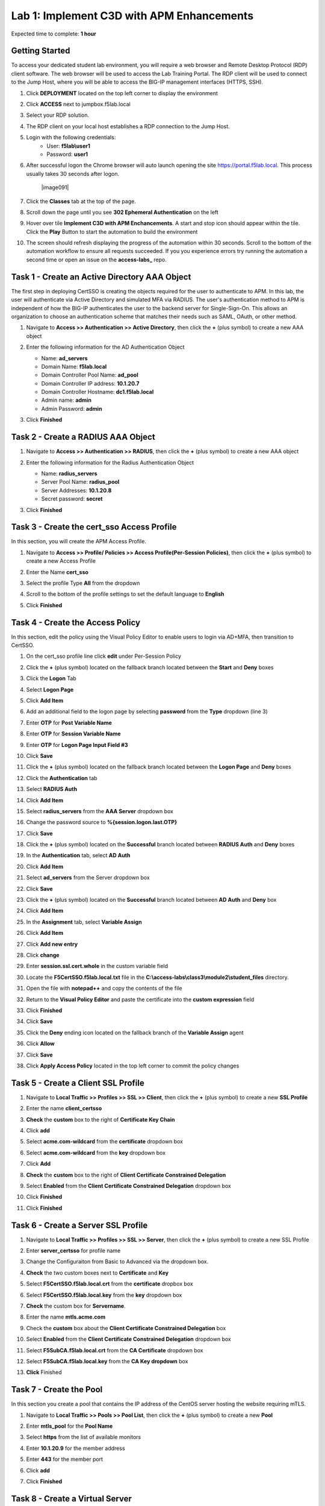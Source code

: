 Lab 1: Implement C3D with APM Enhancements
===============================================

Expected time to complete: **1 hour**

Getting Started
-----------------------

To access your dedicated student lab environment, you will require a web browser and Remote Desktop Protocol (RDP) client software. The web browser will be used to access the Lab Training Portal. The RDP client will be used to connect to the Jump Host, where you will be able to access the BIG-IP management interfaces (HTTPS, SSH).

#. Click **DEPLOYMENT** located on the top left corner to display the environment

#. Click **ACCESS** next to jumpbox.f5lab.local

   |image090|

#. Select your RDP solution.  

#. The RDP client on your local host establishes a RDP connection to the Jump Host.

#. Login with the following credentials:
         - User: **f5lab\\user1**
         - Password: **user1**

#. After successful logon the Chrome browser will auto launch opening the site https://portal.f5lab.local.  This process usually takes 30 seconds after logon.

	|image091|

#. Click the **Classes** tab at the top of the page.

#. Scroll down the page until you see **302 Ephemeral Authentication** on the left

   |image087|

#. Hover over tile **Implement C3D with APM Enchancements**. A start and stop icon should appear within the tile.  Click the **Play** Button to start the automation to build the environment


   |image088|


#. The screen should refresh displaying the progress of the automation within 30 seconds.  Scroll to the bottom of the automation workflow to ensure all requests succeeded.  If you you experience errors try running the automation a second time or open an issue on the **access-labs_** repo.

.. _access-labs: https://github.com/f5devcentral/access-labs


   |image089|


Task 1 - Create an Active Directory AAA Object
----------------------------------------------------

The first step in deploying CertSSO is creating the objects required for the user to authenticate to APM.  In this lab, the user will authenticate via Active Directory and simulated MFA via RADIUS.  The user's authentication method to APM is independent of how the BIG-IP authenticates the user to the backend server for Single-Sign-On.  This allows an organization to choose an authentication scheme that matches their needs such as SAML, OAuth, or other method.

#. Navigate to **Access >> Authentication >> Active Directory**, then click the **+** (plus symbol) to create a new AAA object

   |image001|

#. Enter the following information for the AD Authentication Object

   - Name: **ad_servers**
   - Domain Name: **f5lab.local**
   - Domain Controller Pool Name: **ad_pool**
   - Domain Controller IP address: **10.1.20.7**
   - Domain Controller Hostname: **dc1.f5lab.local**
   - Admin name: **admin**
   - Admin Password: **admin**

   |image002|

#. Click **Finished**

Task 2 - Create a RADIUS AAA Object
---------------------------------------------

#. Navigate to **Access >> Authentication >> RADIUS**, then click the **+** (plus symbol) to create a new AAA object

   |image003|

#. Enter the following information for the Radius Authentication Object

   - Name: **radius_servers**
   - Server Pool Name: **radius_pool**
   - Server Addresses: **10.1.20.8**
   - Secret password: **secret**

   |image004|

#. Click **Finished**


Task 3 - Create the cert_sso Access Profile
-----------------------------------------------

In this section, you will create the APM Access Profile.

#. Navigate to **Access >> Profile/ Policies >> Access Profile(Per-Session Policies)**, then click the **+** (plus symbol) to create a new Access Profile

   |image005|

#. Enter the Name **cert_sso** 
#. Select the profile Type **All** from the dropdown

   |image006|

#. Scroll to the bottom of the profile settings to set the default language to **English**

#. Click **Finished**

   |image007|
   
   
Task 4 - Create the Access Policy
------------------------------------

In this section, edit the policy using the Visual Policy Editor to enable users to login via AD+MFA, then transition to CertSSO.

#. On the cert_sso profile line click **edit** under Per-Session Policy

   |image008|

#. Click the **+** (plus symbol) located on the fallback branch located between the **Start** and **Deny** boxes

   |image009|

#. Click the **Logon** Tab
#. Select **Logon Page**  
#. Click **Add Item**

   |image011|

#. Add an additional field to the logon page by selecting **password** from the **Type** dropdown (line 3)
#. Enter **OTP** for **Post Variable Name**
#. Enter **OTP** for **Session Variable Name**
#. Enter **OTP** for **Logon Page Input Field #3**
#. Click **Save**

   |image012|

#. Click the **+** (plus symbol) located on the fallback branch located between the **Logon Page** and **Deny** boxes

   |image013|

#. Click the **Authentication** tab
#. Select **RADIUS Auth**  
#. Click **Add Item**

   |image014|

#. Select **radius_servers** from the **AAA Server** dropdown box
#. Change the password source to **%{session.logon.last.OTP}**
#. Click **Save**

   |image015|

#. Click the **+** (plus symbol) located on the **Successful** branch located between **RADIUS Auth** and **Deny** boxes


   |image016|

#. In the **Authentication** tab, select **AD Auth** 
#. Click **Add Item**

   |image017|


#. Select **ad_servers** from the Server dropdown box
#. Click **Save**

   |image018|

#. Click the **+** (plus symbol) located on the **Successful** branch located between **AD Auth** and **Deny** box
#. Click **Add Item**

   |image010|

#. In the **Assignment** tab, select **Variable Assign** 
#. Click **Add Item**

   |image019|

#. Click **Add new entry**

   |image036|

#. Click **change**

   |image037|

#. Enter **session.ssl.cert.whole** in the custom variable field

   |image038|

#. Locate the **F5CertSSO.f5lab.local.txt** file in the **C:\\access-labs\\class3\\module2\\student_files** directory. 

   |image039|

#. Open the file with **notepad++** and copy the contents of the file

   |image040|

#. Return to the **Visual Policy Editor** and paste the certificate into the **custom expression** field
#. Click **Finished**

   |image041|

#. Click **Save**

   |image042|

#. Click the **Deny** ending icon located on the fallback branch of the **Variable Assign** agent

   |image020|

#. Click **Allow**
#. Click **Save**

   |image021|

#. Click **Apply Access Policy** located in the top left corner to commit the policy changes


Task 5 - Create a Client SSL Profile
----------------------------------------

#. Navigate to **Local Traffic >> Profiles >> SSL >> Client**, then click the **+** (plus symbol) to create a new **SSL Profile**

   |image023|

#. Enter the name **client_certsso**
#. **Check** the **custom** box to the right of **Certificate Key Chain**
#. Click **add**

   |image024|

#. Select **acme.com-wildcard** from the **certificate** dropdown box
#. Select **acme.com-wildcard** from the **key** dropdown box
#. Click **Add**

   |image025|

#. **Check** the **custom** box to the right of **Client Certificate Constrained Delegation**
#. Select **Enabled** from the **Client Certificate Constrained Delegation** dropdown box
#. Click **Finished**

   |image026|


#. Click **Finished**

Task 6 - Create a Server SSL Profile
--------------------------------------

#. Navigate to **Local Traffic >> Profiles >> SSL >> Server**, then click the **+** (plus symbol) to create a new SSL Profile

   |image027|

#. Enter **server_certsso** for profile name
#. Change the Configuraiton from Basic to Advanced via the dropdown box.
#. **Check** the two custom boxes next to **Certificate** and **Key**
#. Select **F5CertSSO.f5lab.local.crt** from the **certificate** dropbox box
#. Select **F5CertSSO.f5lab.local.key** from the **key** dropdown box
#. **Check** the custom box for **Servername**.
#. Enter the name **mtls.acme.com**


   |image028|

#. Check the **custom** box about the **Client Certificate Constrained Delegation** box
#. Select **Enabled** from the **Client Certificate Constrained Delegation** dropdown box
#. Select **F5SubCA.f5lab.local.crt** from the **CA Certificate** dropdown box
#. Select **F5SubCA.f5lab.local.key** from the **CA Key dropdown** box
#. **Click** Finished

   |image029|
   
   
Task 7 - Create the Pool
-------------------------------


In this section you create a pool that contains the IP address of the CentOS server hosting the website requiring mTLS.

#. Navigate to **Local Traffic >> Pools >> Pool List**, then click the **+** (plus symbol) to create a new **Pool**

   |image030|


#. Enter **mtls_pool** for the **Pool Name**
#. Select **https** from the list of available monitors
#. Enter **10.1.20.9** for the member address
#. Enter **443** for the member port
#. Click **add**
#. Click **Finished**

   |image031|
   
   

Task 8 - Create a Virtual Server
--------------------------------------


#. Navigate to **Local Traffic >> Virtual Servers >> Virtual Server List**, then click the **+** (plus symbol) to create a new virtual Server

   |image032|

#. Enter **mtls_vs** for the **Name**
#. Enter **10.1.10.105** for the **DestinationAddress/Mask**
#. Enter **443** for the **Service Port**
#. Select **http** for **HTTP Profile (Client)**
#. Select **client_certsso** from the **SSL Profile (Client)** List

   |image033|


#. Select **server_certsso** from the **SSL Profile (Server)** List
#. Select **Auto Map** from the **Source Address Translation** dropdown Box
#. Select **cert_sso** from the **Access Profile** dropdown Box

   |image034|

#. Select the irule **Cert_SSO**
#. Select **mtls_pool** for the **Default Pool**
#. Click **Finished**


.. note::

   The following iRule must be used when inserting custom extensions using C3D.

.. code-block:: none
   :linenos:

   when SERVERSSL_CLIENTHELLO_SEND {
      set username [ACCESS::session data get "session.logon.last.username"]
      set domain [ACCESS::session data get "session.ad.last.actualdomain"]
      SSL::c3d extension 1.1.1.1 "Minted Extension=$username@$domain"
   }

|image035|


Task 9 - Test CertSSO
------------------------------------------------

In this section, you will test access to an NGINX website requiring mTLS.


#. From the jumpbox's web browser, access https://mtls.acme.com

#. Use the following credentials:
    - Username **user1** 
    - Password: **user1**
    - OTP: **123456**

   |image044|

#. You will be logged into the site as **User1**.

   .. note::

      The contents of the certificate used for logging into the website was the CertSSO certificate copied into Per-Session Policy. The iRule that was attached inserted the custom extension 1.1.1.1 with the value of the user's logon name.  Notice that the Subject Name is CertSSO, the Subject Alternative Name is empty, and the custom extension is user1@f5lab.local.
   
       - Cert Subject: **f5certsso**
       - Subject Alt: **<empty>**
       - Custom Ext: **user1@f5lab.local**

   |image045|

#. Open a new incognito browser window so you can test access to https://mtls.acme.com with different user credentials.

   |image048|

#. Use the following credentials:
    - Username **user2** 
    - Password: **user2**
    - OTP: **123456** 

   |image050|

#. You will be logged into the site as **user2@f5lab.local**

   .. note::

      Notice that user2's Cert Subject is the same as in User1, but the custom extension name is different (now user2@f5lab.local).
   
        - Cert Subject: **f5certsso**
        - Subject Alt: **<empty>**
        - Custom Ext: **user2@f5lab.local**

   |image051|


   
Task 10 - Create an HTTP Connector Transport
------------------------------------------------

#. Navigate to **Access >> Authentication >> HTTP Connector >> HTTP Connector Transport** and click the  **+** (plus symbol)

   |image054|

#. Enter Name **demo-http-connector**

#. Select **internal-dns-resolver** from the **DNS Resolver** dropdown

#. Select **apiadmin-serverssl** from the **Server SSL Profile**

#. Click **Save**

   |image055|

Task 11 - Create a HTTP Connector Request
------------------------------------------------

#. Navigate to **Access >> Authentication >> HTTP Connector >> HTTP Connector Request** and click the  **+** (plus symbol)

   |image056|

#. Enter name **get-cert**
#. Select **demo-http-connector** from the dropdown
#. Enter URL **https://adapi.f5lab.local:8443/user/cert?username=%{perflow.username}**
#. Enter **GET** for the **Method**
#. Select **Parse** for the **Response Action**
#. Click **Save**

   |image057|


Task 12 - Create a Per-Request Policy
------------------------------------------------

#. Navigate to **Access >> Profiles/Policies >> Per-Request Policies** and click the  **+** (plus symbol)

   |image058|

#. Enter the name **certsso_prp**
#. Select the Language **English**
#. Click **Finished**

   |image059|

#. Click **edit** under **Per-Request Policy**

   |image060|

#. Click **Add New Subroutine**

   |image061|

#. Enter the name **Request Cert**
#. Click **Save**

   |image062|

#. Expand the subroutine by click the **+** (plus symbol)

   |image063|

#. Click the **+** (plus symbol) on the fallback branch.

   |image064|

#. Click the **General Purpose** tab
#. Select **HTTP Connector**
#. Click **Add Item**

   |image065|

#. Select **get-cert** drop the dropdown

   |image066|

#. Click **Edit Terminals**

   |image067|

#. Click **Add Terminal**

   |image068|

#. Change the name for the default branch to **Fail**
#. Change the default branch text to **Red**
#. Enter the name **Success** for the new branch
#. Change the color of the new branch to **Green**

   |image069|

#. Click the **Fail** terminal at the end of the **Successful** branch

   |image070|

#. Select the **Success** terminal
#. Click **Save**

   |image071|

#. Click the **+** (plus symbol) on the **successful** branch

   |image072|

#. Click the **Assignment** tab
#. Select **Variable Assign**
#. Click **Add Item**

   |image073|

#. Click **Add new entry**
#. Click **change**

   |image074|

#. Enter **session.ssl.cert.whole** for the **Custom Variable**
#. Select **Session Variable** from the dropdown
#. Enter **subsession.http_connector.body.certificate** for the **Session Variable**
#. Click **Finished**

   |image075|

#. Click **Save**

   |image076|

#. Click the **+** (plus symbol) located between **Start** and **Allow** in the policy

   |image077|

#. Click the **Subroutines** tab
#. Select the **Request Cert** subroutine
#. Click **Add Item**

   |image078|

#. Click the **+** (plus symbol) on the success branch of **Request Cert**

   |image079|

#. Click the **General Purpose** tab
#. Select **irule Event**
#. Click **Add Item**


.. note::

   This iRule event triggers the code from the previously attached iRule. This iRule must be used when inserting a certificate using C3D in a per-request policy.

.. code-block:: none
   :linenos:

   when ACCESS_PER_REQUEST_AGENT_EVENT {
      set cert [ACCESS::session data get {session.ssl.cert.whole}]
      log local0. "My cert: $cert"
      SSL::c3d cert [X509::pem2der $cert]
   }


   |image080|

#. Enter **lab** for the **ID**
#. Click **Save**

   |image081|

Task 13 - Attach the PRP to the mTLS Virtual Server
-------------------------------------------------------

#. Navigate to **Local Traffic >> Virtual Servers**.  Click **Virtual Server List**

   |image082|

#. Click **mtls_vs**

   |image083|

#. Navigate to the **Access Policy** section and select **certsso_prp** from the **Per-Request Policy** dropdown
#. Click **Update**


   |image084|


Task 14 - Access mtls.acme.com with Dynamic Certificate
~~~~~~~~~~~~~~~~~~~~~~~~~~~~~~~~~~~~~~~~~~~~~~~~~~~~~~~~

#. From the web browser on the jumphost, access https://mtls.acme.com

#. Use the following credentials:
   - Username: **user1**
   - password: **user1**
   - OTP: **123456**

   |image044|
#. You will be logged into the site as **user1@f5lab.local**

   .. note::
   	The contents of the certificate used for logging into the website were from certificate retrieved via HTTP connector in Active Directory. The irule continues to insert the 	custom extension 1.1.1.1 with the value containing the user's logon name. Notice the Subject Name is user1, the Subject Alternative Name is user1@f5lab.local and the custom 	extension is user1@f5lab.local
   
      - Cert Subject: **user1**
      - Subject Alt: **user1@f5lab.local**
      - Custom Ext: **user1@f5lab.local**


   |image085|

#. Open a new incognito browser window so you can test access to mtls.acme.com with different user credentials.

   |image048|

#. Use the following credentials: 

   - Username: **user1**
   - password: **user1**
   - OTP: **123456**

   |image050|

#. You will be logged into the site as **user2@f5lab.local**

   .. note::
     Notice that user2's Cert Subject is now user2 and the subject alt is user2@f5lab.local.  The irule continues to insert the custom extension.
   
      - Subject: **user2**
      - Subject Alt: **user2@f5lab.local**
      - Custom Ext: **user2@f5lab.local**

   |image086|


This concludes our lab on APM C3D Enchancements 

   |image000|

.. |image000| image:: media/lab01/000.png
.. |image001| image:: media/lab01/image001.png
.. |image002| image:: media/lab01/002.png
	:width: 800px
.. |image003| image:: media/lab01/image003.png
.. |image004| image:: media/lab01/image004.png
	:width: 700px
.. |image005| image:: media/lab01/image005.png
.. |image006| image:: media/lab01/image006.png
	:width: 800px
.. |image007| image:: media/lab01/image007.png
.. |image008| image:: media/lab01/image008.png
.. |image009| image:: media/lab01/image009.png
.. |image010| image:: media/lab01/image010.png
.. |image011| image:: media/lab01/image011.png
.. |image012| image:: media/lab01/image012.png
.. |image013| image:: media/lab01/image013.png
.. |image014| image:: media/lab01/image014.png
.. |image015| image:: media/lab01/image015.png
	:width: 800px
.. |image016| image:: media/lab01/image016.png
.. |image017| image:: media/lab01/image017.png
.. |image018| image:: media/lab01/image018.png
	:width: 800px
.. |image019| image:: media/lab01/image019.png
.. |image020| image:: media/lab01/image020.png
.. |image021| image:: media/lab01/image021.png
.. |image022| image:: media/lab01/image022.png
.. |image023| image:: media/lab01/image023.png
.. |image024| image:: media/lab01/image024.png
	:width: 800px
.. |image025| image:: media/lab01/025.png
.. |image026| image:: media/lab01/image026.png
	:width: 800px
.. |image027| image:: media/lab01/image027.png
.. |image028| image:: media/lab01/028.png
	:width: 1000px
.. |image029| image:: media/lab01/image029.png
	:width: 1000px
.. |image030| image:: media/lab01/image030.png
.. |image031| image:: media/lab01/image031.png
	:width: 800px
.. |image032| image:: media/lab01/image032.png
.. |image033| image:: media/lab01/image033.png
	:width: 800px
.. |image034| image:: media/lab01/image034.png
	:width: 800px
.. |image035| image:: media/lab01/image035.png
	:width: 800px
.. |image036| image:: media/lab01/image036.png
.. |image037| image:: media/lab01/image037.png
.. |image038| image:: media/lab01/image038.png
.. |image039| image:: media/lab01/039.png
.. |image040| image:: media/lab01/040.png
.. |image041| image:: media/lab01/image041.png
.. |image042| image:: media/lab01/image042.png
.. |image043| image:: media/lab01/image043.png
.. |image044| image:: media/lab01/image044.png
	:width: 800px
.. |image045| image:: media/lab01/image045.png
.. |image048| image:: media/lab01/image048.png
.. |image049| image:: media/lab01/image049.png
.. |image050| image:: media/lab01/image050.png
	:width: 800px
.. |image051| image:: media/lab01/image051.png
.. |image054| image:: media/lab01/image054.png
	:width: 800px
.. |image055| image:: media/lab01/image055.png
.. |image056| image:: media/lab01/image056.png
.. |image057| image:: media/lab01/image057.png
.. |image058| image:: media/lab01/image058.png
.. |image059| image:: media/lab01/image059.png
	:width: 800px
.. |image060| image:: media/lab01/image060.png
	:width: 1000px
.. |image061| image:: media/lab01/image061.png
.. |image062| image:: media/lab01/image062.png
.. |image063| image:: media/lab01/image063.png
.. |image064| image:: media/lab01/image064.png
.. |image065| image:: media/lab01/image065.png
.. |image066| image:: media/lab01/image066.png
.. |image067| image:: media/lab01/image067.png
.. |image068| image:: media/lab01/image068.png
.. |image069| image:: media/lab01/image069.png
.. |image070| image:: media/lab01/image070.png
.. |image071| image:: media/lab01/image071.png
.. |image072| image:: media/lab01/image072.png
.. |image073| image:: media/lab01/image073.png
.. |image074| image:: media/lab01/image074.png
.. |image075| image:: media/lab01/image075.png
.. |image076| image:: media/lab01/image076.png
.. |image077| image:: media/lab01/image077.png
.. |image078| image:: media/lab01/image078.png
.. |image079| image:: media/lab01/image079.png
.. |image080| image:: media/lab01/image080.png
.. |image081| image:: media/lab01/image081.png
.. |image082| image:: media/lab01/image082.png
.. |image083| image:: media/lab01/image083.png
.. |image084| image:: media/lab01/image084.png
.. |image085| image:: media/lab01/image085.png
.. |image086| image:: media/lab01/image086.png
.. |image087| image:: media/lab01/087.png
.. |image088| image:: media/lab01/088.png
.. |image089| image:: media/lab01/089.png
.. |image090| image:: media/lab01/090.png
.. |image090| image:: media/lab01/091.png









